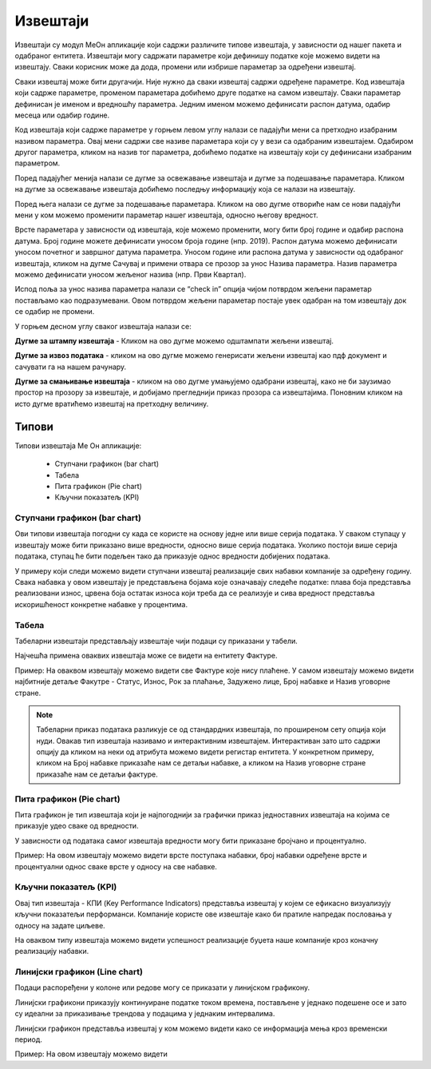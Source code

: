 .. _izvestaji:

*********
Извештаји
*********

.. image:: ../_static/img/Izvestaji/Izvestaj2.gif
   :width: 700
   :align: center

Извештаји су модул МеОн апликације који садржи различите типове извештаја, у зависности од нашег пакета и одабраног ентитета. 
Извештаји могу садржати параметре који дефинишу податке које можемо видети на извештају. Сваки корисник може да дода, промени или избрише параметар за одређени извештај.

Сваки извештај може бити другачији. Није нужно да сваки извештај садржи одређене параметре. Код извештаја који садрже параметре, променом параметара добићемо друге податке на самом извештају. Сваки параметар дефинисан је именом и вредношћу параметра. Једним именом можемо дефинисати распон датума, одабир месеца или одабир године.

Код извештаја који садрже параметре у горњем левом углу налази се падајући мени са претходно изабраним називом параметра. Овај мени садржи све називе параметара који су у вези са одабраним извештајем. Одабиром другог параметра, кликом на назив тог параметра, добићемо податке на извештају који су дефинисани изабраним параметром.

Поред падајућег менија налази се дугме за освежавање извештаја и дугме за подешавање параметара. Кликом на дугме за освежавање извештаја добићемо последњу информацију која се налази на извештају.

Поред њега налази се дугме за подешавање параметара. Кликом на ово дугме отвориће нам се нови падајући мени у ком можемо променити параметар нашег извештаја, односно његову вредност.

.. image:: ../_static/img/Izvestaji/izvestaj3.gif
   :width: 700
   :align: center

Врсте параметара у зависности од извештаја, које можемо променити, могу бити број године и одабир распона датума. Број године можете дефинисати уносом броја године (нпр. 2019). Распон датума можемо дефинисати уносом почетног и завршног датума параметра. Уносом године или распона датума у зависности од одабраног извештаја, кликом на дугме Сачувај и примени отвара се прозор за унос Назива параметра. Назив параметра можемо дефинисати уносом жељеног назива (нпр. Први Квартал). 

Испод поља за унос назива параметра налази се “check in” опција чијом потврдом жељени параметар постављамо као подразумевани. Овом потврдом жељени параметар постаје увек одабран на том извештају док се одабир не промени. 

У горњем десном углу сваког извештаја налази се: 

**Дугме за штампу извештаја** - Кликом на ово дугме можемо одштампати жељени извештај. 

.. image:: ../_static/img/Izvestaji/Izvestaj4.gif
   :width: 700
   :align: center

**Дугме за извоз података** - кликом на ово дугме можемо генерисати жељени извештај као пдф документ и сачувати га на нашем рачунару.

.. image:: ../_static/img/Izvestaji/Izvestaj5.gif
   :width: 700
   :align: center

**Дугме за смањивање извештаја** - кликом на ово дугме умањујемо одабрани извештај, како не би заузимао простор на прозору за извештаје, и добијамо прегледнији приказ прозора са извештајима. Поновним кликом на исто дугме вратићемо извештај на претходну величину.

.. image:: ../_static/img/Izvestaji/Izvestaj6.gif
   :width: 700
   :align: center

Типови 
=========

Типови извештаја Ме Он апликације:

 * Ступчани графикон (bar chart)
 * Табела
 * Пита графикон (Pie chart)
 * Кључни показатељ (KPI)


Ступчани графикон (bar chart)
------------------------------

.. image:: ../_static/img/Izvestaji/bar_izvestaj.png
   :width: 700
   :height: 200
   :align: center


Ови типови извештаја погодни су када се користе на основу једне или више серија података. У сваком ступацу у извештају може бити приказано више вредности, односно више серија података. Уколико постоји више серија података, ступац ће бити подељен тако да приказује однос вредности добијених података. 

У примеру који следи можемо видети ступчани извештај реализације свих набавки компаније за одређену годину. Свака набавка у овом извештају је представљена бојама које означавају следеће податке: плава боја представља реализовани износ, црвена боја остатак износа који треба да се реализује и сива вредност представља искоришћеност конкретне набавке у процентима.

Табела
-------------------

.. image:: ../_static/img/Izvestaji/tabela_izvestaj.png
   :width: 700
   :height: 200
   :align: center

Табеларни извештаји представљају извештаје чији подаци су приказани у табели. 

Најчешћа примена оваквих извештаја може се видети на ентитету Фактуре. 

Пример: На оваквом извештају можемо видети све Фактуре које нису плаћене. У самом извештају можемо видети најбитније детаље Факутре - Статус, Износ, Рок за плаћање, Задужено лице, Број набавке и Назив уговорне стране.

.. note:: Табеларни приказ података разликује се од стандардних извештаја, по проширеном сету опција који нуди. Овакав тип извештаја називамо и интерактивним извештајем. Интерактиван зато што садржи опцију да кликом на неки од атрибута можемо видети регистар ентитета. У конкретном примеру, кликом на Број набавке приказаће нам се детаљи набавке, а кликом на Назив уговорне стране приказаће нам се детаљи фактуре.

Пита графикон (Pie chart)
--------------------------

.. image:: ../_static/img/Izvestaji/pita_izvestaj.png
   :width: 700
   :height: 200
   :align: center

Пита графикон је тип извештаја који је најпогоднији за графички приказ једноставних извештаја на којима се приказује удео сваке од вредности.

У зависности од података самог извештаја вредности могу бити приказане бројчано и процентуално. 

Пример: На овом извештају можемо видети врсте поступака набавки, број набавки одређене врсте и процентуални однос сваке врсте у односу на све набавке.  

Кључни показатељ (KPI)
-----------------------

.. image:: ../_static/img/Izvestaji/kpi_izvestaj.png
   :width: 700
   :height: 200
   :align: center

Овај тип извештаја - КПИ (Key Performance Indicators) представља извештај у којем се ефикасно визуализују кључни показатељи перформанси. Компаније користе ове извештаје како би пратиле напредак пословања у односу на задате циљеве.

На оваквом типу извештаја можемо видети успешност реализације буџета наше компаније кроз коначну реализацију набавки.

Линијски графикон (Line chart)
-------------------------------

.. image:: ../_static/img/Izvestaji/line_izvestaj.png
   :width: 700
   :height: 200
   :align: center

Подаци распоређени у колоне или редове могу се приказати у линијском графикону. 

Линијски графикони приказују континуиране податке током времена, постављене у једнако подешене осе и зато су идеални за приказивање трендова у подацима у једнаким интервалима.

Линијски графикон представља извештај у ком можемо видети како се информација мења кроз временски период. 

Пример: На овом извештају можемо видети 



